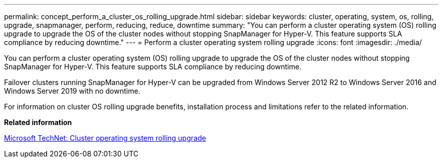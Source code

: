 ---
permalink: concept_perform_a_cluster_os_rolling_upgrade.html
sidebar: sidebar
keywords: cluster, operating, system, os, rolling, upgrade, snapmanager, perform, reducing, reduce, downtime
summary: "You can perform a cluster operating system (OS) rolling upgrade to upgrade the OS of the cluster nodes without stopping SnapManager for Hyper-V. This feature supports SLA compliance by reducing downtime."
---
= Perform a cluster operating system rolling upgrade
:icons: font
:imagesdir: ./media/

[.lead]
You can perform a cluster operating system (OS) rolling upgrade to upgrade the OS of the cluster nodes without stopping SnapManager for Hyper-V. This feature supports SLA compliance by reducing downtime.

Failover clusters running SnapManager for Hyper-V can be upgraded from Windows Server 2012 R2 to Windows Server 2016 and Windows Server 2019 with no downtime.

For information on cluster OS rolling upgrade benefits, installation process and limitations refer to the related information.

*Related information*

https://docs.microsoft.com/en-us/windows-server/failover-clustering/cluster-operating-system-rolling-upgrade[Microsoft TechNet: Cluster operating system rolling upgrade]
